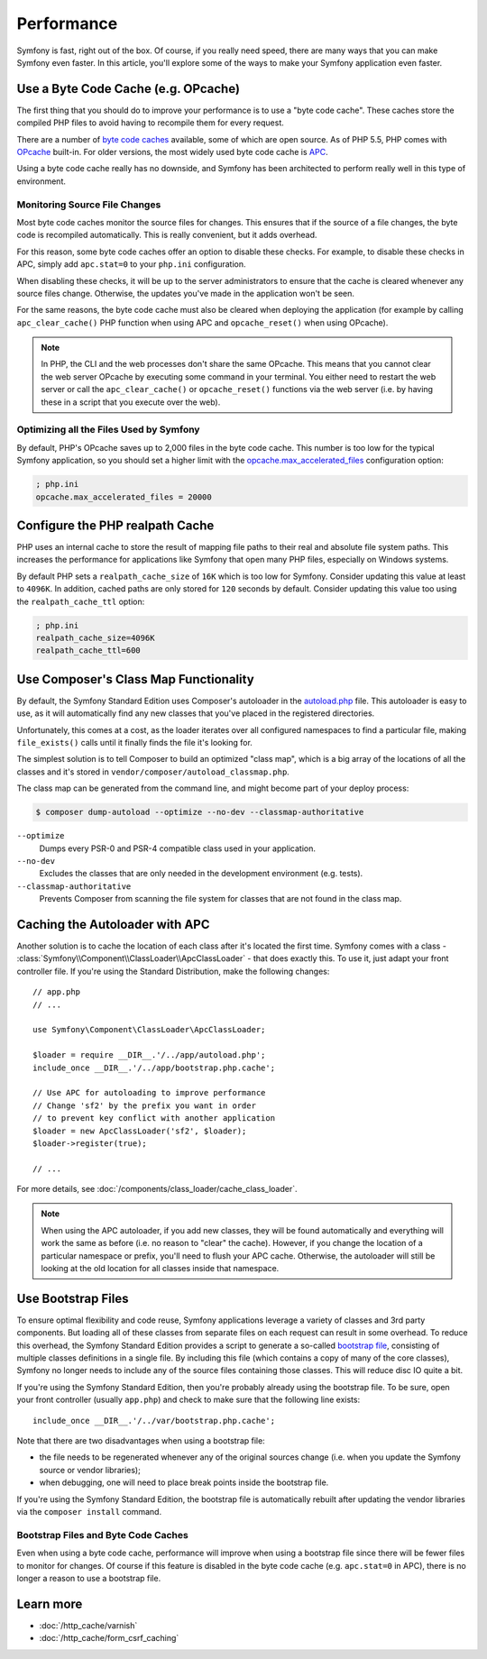 .. index::
   single: Tests

Performance
===========

Symfony is fast, right out of the box. Of course, if you really need speed,
there are many ways that you can make Symfony even faster. In this article,
you'll explore some of the ways to make your Symfony application even faster.

.. index::
   single: Performance; Byte code cache

Use a Byte Code Cache (e.g. OPcache)
------------------------------------

The first thing that you should do to improve your performance is to use a
"byte code cache". These caches store the compiled PHP files to avoid having
to recompile them for every request.

There are a number of `byte code caches`_ available, some of which are open
source. As of PHP 5.5, PHP comes with `OPcache`_ built-in. For older versions,
the most widely used byte code cache is `APC`_.

Using a byte code cache really has no downside, and Symfony has been architected
to perform really well in this type of environment.

Monitoring Source File Changes
~~~~~~~~~~~~~~~~~~~~~~~~~~~~~~

Most byte code caches monitor the source files for changes. This ensures that if
the source of a file changes, the byte code is recompiled automatically.
This is really convenient, but it adds overhead.

For this reason, some byte code caches offer an option to disable these checks.
For example, to disable these checks in APC, simply add ``apc.stat=0`` to your
``php.ini`` configuration.

When disabling these checks, it will be up to the server administrators to
ensure that the cache is cleared whenever any source files change. Otherwise,
the updates you've made in the application won't be seen.

For the same reasons, the byte code cache must also be cleared when deploying
the application (for example by calling ``apc_clear_cache()`` PHP function when
using APC and ``opcache_reset()`` when using OPcache).

.. note::

    In PHP, the CLI and the web processes don't share the same OPcache. This
    means that you cannot clear the web server OPcache by executing some command
    in your terminal. You either need to restart the web server or call the
    ``apc_clear_cache()`` or ``opcache_reset()`` functions via the web server
    (i.e. by having these in a script that you execute over the web).

Optimizing all the Files Used by Symfony
~~~~~~~~~~~~~~~~~~~~~~~~~~~~~~~~~~~~~~~~

By default, PHP's OPcache saves up to 2,000 files in the byte code cache. This
number is too low for the typical Symfony application, so you should set a
higher limit with the `opcache.max_accelerated_files`_ configuration option:

.. code-block:: ini

    ; php.ini
    opcache.max_accelerated_files = 20000

Configure the PHP realpath Cache
--------------------------------

PHP uses an internal cache to store the result of mapping file paths to their
real and absolute file system paths. This increases the performance for
applications like Symfony that open many PHP files, especially on Windows
systems.

By default PHP sets a ``realpath_cache_size`` of ``16K`` which is too low for
Symfony. Consider updating this value at least to ``4096K``. In addition, cached
paths are only stored for ``120`` seconds by default. Consider updating this
value too using the ``realpath_cache_ttl`` option:

.. code-block:: ini

    ; php.ini
    realpath_cache_size=4096K
    realpath_cache_ttl=600

.. index::
   single: Performance; Autoloader

Use Composer's Class Map Functionality
--------------------------------------

By default, the Symfony Standard Edition uses Composer's autoloader
in the `autoload.php`_ file. This autoloader is easy to use, as it will
automatically find any new classes that you've placed in the registered
directories.

Unfortunately, this comes at a cost, as the loader iterates over all configured
namespaces to find a particular file, making ``file_exists()`` calls until it
finally finds the file it's looking for.

The simplest solution is to tell Composer to build an optimized "class map",
which is a big array of the locations of all the classes and it's stored
in ``vendor/composer/autoload_classmap.php``.

The class map can be generated from the command line, and might become part of
your deploy process:

.. code-block:: bash

    $ composer dump-autoload --optimize --no-dev --classmap-authoritative

``--optimize``
  Dumps every PSR-0 and PSR-4 compatible class used in your application.
``--no-dev``
  Excludes the classes that are only needed in the development environment
  (e.g. tests).
``--classmap-authoritative``
  Prevents Composer from scanning the file system for classes that are not
  found in the class map.

Caching the Autoloader with APC
-------------------------------

Another solution is to cache the location of each class after it's located
the first time. Symfony comes with a class - :class:`Symfony\\Component\\ClassLoader\\ApcClassLoader` -
that does exactly this. To use it, just adapt your front controller file.
If you're using the Standard Distribution, make the following changes::

    // app.php
    // ...
    
    use Symfony\Component\ClassLoader\ApcClassLoader;

    $loader = require __DIR__.'/../app/autoload.php';
    include_once __DIR__.'/../app/bootstrap.php.cache';

    // Use APC for autoloading to improve performance
    // Change 'sf2' by the prefix you want in order
    // to prevent key conflict with another application
    $loader = new ApcClassLoader('sf2', $loader);
    $loader->register(true);

    // ...

For more details, see :doc:`/components/class_loader/cache_class_loader`.

.. note::

    When using the APC autoloader, if you add new classes, they will be found
    automatically and everything will work the same as before (i.e. no
    reason to "clear" the cache). However, if you change the location of a
    particular namespace or prefix, you'll need to flush your APC cache. Otherwise,
    the autoloader will still be looking at the old location for all classes
    inside that namespace.

.. index::
   single: Performance; Bootstrap files

Use Bootstrap Files
-------------------

To ensure optimal flexibility and code reuse, Symfony applications leverage
a variety of classes and 3rd party components. But loading all of these classes
from separate files on each request can result in some overhead. To reduce
this overhead, the Symfony Standard Edition provides a script to generate
a so-called `bootstrap file`_, consisting of multiple classes definitions
in a single file. By including this file (which contains a copy of many of
the core classes), Symfony no longer needs to include any of the source files
containing those classes. This will reduce disc IO quite a bit.

If you're using the Symfony Standard Edition, then you're probably already
using the bootstrap file. To be sure, open your front controller (usually
``app.php``) and check to make sure that the following line exists::

    include_once __DIR__.'/../var/bootstrap.php.cache';

Note that there are two disadvantages when using a bootstrap file:

* the file needs to be regenerated whenever any of the original sources change
  (i.e. when you update the Symfony source or vendor libraries);

* when debugging, one will need to place break points inside the bootstrap file.

If you're using the Symfony Standard Edition, the bootstrap file is automatically
rebuilt after updating the vendor libraries via the ``composer install`` command.

Bootstrap Files and Byte Code Caches
~~~~~~~~~~~~~~~~~~~~~~~~~~~~~~~~~~~~

Even when using a byte code cache, performance will improve when using a bootstrap
file since there will be fewer files to monitor for changes. Of course if this
feature is disabled in the byte code cache (e.g. ``apc.stat=0`` in APC), there
is no longer a reason to use a bootstrap file.

Learn more
----------

* :doc:`/http_cache/varnish`
* :doc:`/http_cache/form_csrf_caching`

.. _`byte code caches`: https://en.wikipedia.org/wiki/List_of_PHP_accelerators
.. _`OPcache`: http://php.net/manual/en/book.opcache.php
.. _`opcache.max_accelerated_files`: http://php.net/manual/en/opcache.configuration.php#ini.opcache.max-accelerated-files
.. _`APC`: http://php.net/manual/en/book.apc.php
.. _`autoload.php`: https://github.com/symfony/symfony-standard/blob/master/app/autoload.php
.. _`bootstrap file`: https://github.com/sensiolabs/SensioDistributionBundle/blob/master/Composer/ScriptHandler.php
